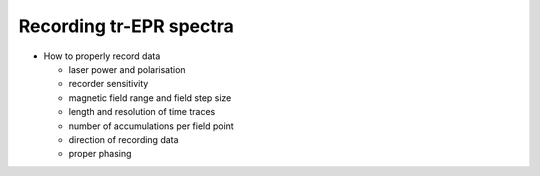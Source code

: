 ========================
Recording tr-EPR spectra
========================

* How to properly record data

  * laser power and polarisation

  * recorder sensitivity

  * magnetic field range and field step size

  * length and resolution of time traces

  * number of accumulations per field point

  * direction of recording data

  * proper phasing


